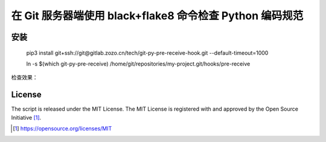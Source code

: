 在 Git 服务器端使用 black+flake8 命令检查 Python 编码规范
========================================

安装
------------

    pip3 install git+ssh://git@gitlab.zozo.cn/tech/git-py-pre-receive-hook.git --default-timeout=1000

    ln -s $(which git-py-pre-receive) /home/git/repositories/my-project.git/hooks/pre-receive

检查效果：

.. class:: no-web

    .. image:: ../raw/master/screenshot.png?raw=true
        :width: 80%
        :align: left

.. class:: no-web

License
-------

The script is released under the MIT License.  The MIT License is registered
with and approved by the Open Source Initiative [1]_.

.. [1] https://opensource.org/licenses/MIT
